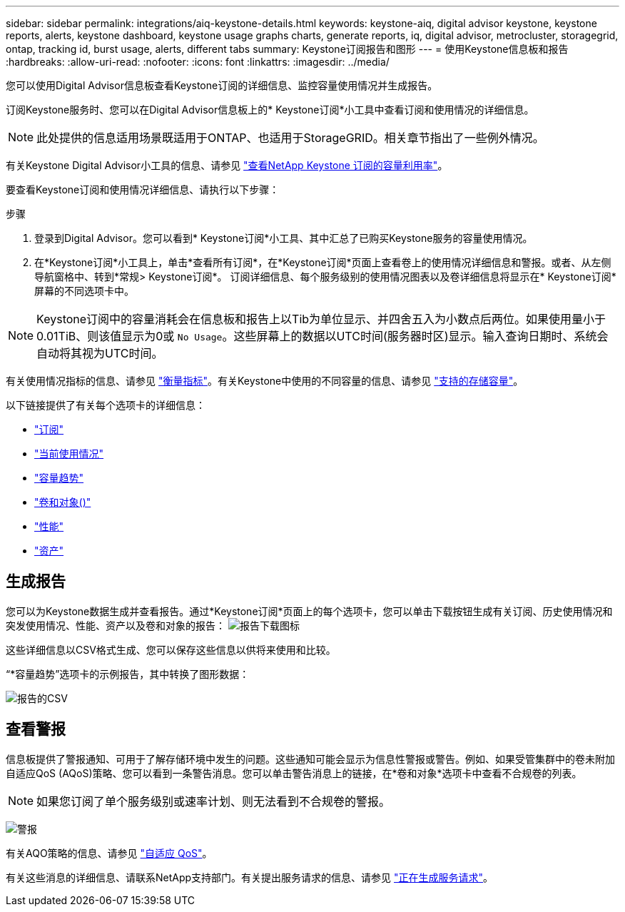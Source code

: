 ---
sidebar: sidebar 
permalink: integrations/aiq-keystone-details.html 
keywords: keystone-aiq, digital advisor keystone, keystone reports, alerts, keystone dashboard, keystone usage graphs charts, generate reports, iq, digital advisor, metrocluster, storagegrid, ontap, tracking id, burst usage, alerts, different tabs 
summary: Keystone订阅报告和图形 
---
= 使用Keystone信息板和报告
:hardbreaks:
:allow-uri-read: 
:nofooter: 
:icons: font
:linkattrs: 
:imagesdir: ../media/


[role="lead"]
您可以使用Digital Advisor信息板查看Keystone订阅的详细信息、监控容量使用情况并生成报告。

订阅Keystone服务时、您可以在Digital Advisor信息板上的* Keystone订阅*小工具中查看订阅和使用情况的详细信息。


NOTE: 此处提供的信息适用场景既适用于ONTAP、也适用于StorageGRID。相关章节指出了一些例外情况。

有关Keystone Digital Advisor小工具的信息、请参见 https://docs.netapp.com/us-en/active-iq/view_keystone_capacity_utilization.html["查看NetApp Keystone 订阅的容量利用率"^]。

要查看Keystone订阅和使用情况详细信息、请执行以下步骤：

.步骤
. 登录到Digital Advisor。您可以看到* Keystone订阅*小工具、其中汇总了已购买Keystone服务的容量使用情况。
. 在*Keystone订阅*小工具上，单击*查看所有订阅*，在*Keystone订阅*页面上查看卷上的使用情况详细信息和警报。或者、从左侧导航窗格中、转到*常规> Keystone订阅*。
订阅详细信息、每个服务级别的使用情况图表以及卷详细信息将显示在* Keystone订阅*屏幕的不同选项卡中。



NOTE: Keystone订阅中的容量消耗会在信息板和报告上以Tib为单位显示、并四舍五入为小数点后两位。如果使用量小于0.01TiB、则该值显示为0或 `No Usage`。这些屏幕上的数据以UTC时间(服务器时区)显示。输入查询日期时、系统会自动将其视为UTC时间。

有关使用情况指标的信息、请参见 link:../concepts/metrics.html#metrics-measurement["衡量指标"]。有关Keystone中使用的不同容量的信息、请参见 link:../concepts/supported-storage-capacity.html["支持的存储容量"]。

以下链接提供了有关每个选项卡的详细信息：

* link:../integrations/subscriptions-tab.html["订阅"]
* link:../integrations/current-usage-tab.html["当前使用情况"]
* link:../integrations/capacity-trend-tab.html["容量趋势"]
* link:../integrations/volumes-objects-tab.html["卷和对象()"]
* link:../integrations/performance-tab.html["性能"]
* link:../integrations/assets-tab.html["资产"]




== 生成报告

您可以为Keystone数据生成并查看报告。通过*Keystone订阅*页面上的每个选项卡，您可以单击下载按钮生成有关订阅、历史使用情况和突发使用情况、性能、资产以及卷和对象的报告： image:download-icon.png["报告下载图标"]

这些详细信息以CSV格式生成、您可以保存这些信息以供将来使用和比较。

“*容量趋势”选项卡的示例报告，其中转换了图形数据：

image:report_1.png["报告的CSV"]



== 查看警报

信息板提供了警报通知、可用于了解存储环境中发生的问题。这些通知可能会显示为信息性警报或警告。例如、如果受管集群中的卷未附加自适应QoS (AQoS)策略、您可以看到一条警告消息。您可以单击警告消息上的链接，在*卷和对象*选项卡中查看不合规卷的列表。


NOTE: 如果您订阅了单个服务级别或速率计划、则无法看到不合规卷的警报。

image:alert-aiq-2.png["警报"]

有关AQO策略的信息、请参见 link:../concepts/qos.html["自适应 QoS"]。

有关这些消息的详细信息、请联系NetApp支持部门。有关提出服务请求的信息、请参见 link:../concepts/gssc.html#generating-service-requests["正在生成服务请求"]。
